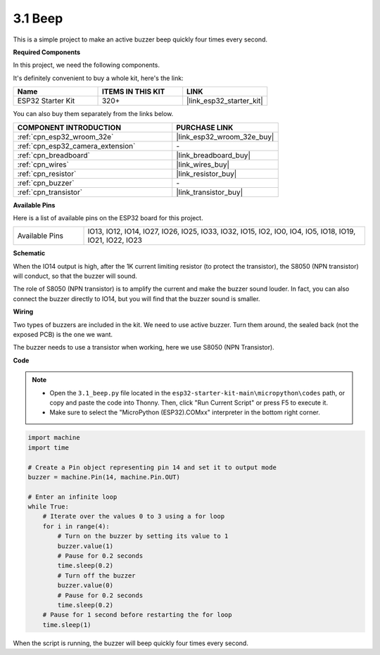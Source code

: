 .. _py_ac_buz:

3.1 Beep
==================
This is a simple project to make an active buzzer beep quickly four times every second.

**Required Components**

In this project, we need the following components. 

It's definitely convenient to buy a whole kit, here's the link: 

.. list-table::
    :widths: 20 20 20
    :header-rows: 1

    *   - Name	
        - ITEMS IN THIS KIT
        - LINK
    *   - ESP32 Starter Kit
        - 320+
        - |link_esp32_starter_kit|

You can also buy them separately from the links below.

.. list-table::
    :widths: 30 20
    :header-rows: 1

    *   - COMPONENT INTRODUCTION
        - PURCHASE LINK

    *   - :ref:`cpn_esp32_wroom_32e`
        - |link_esp32_wroom_32e_buy|
    *   - :ref:`cpn_esp32_camera_extension`
        - \-
    *   - :ref:`cpn_breadboard`
        - |link_breadboard_buy|
    *   - :ref:`cpn_wires`
        - |link_wires_buy|
    *   - :ref:`cpn_resistor`
        - |link_resistor_buy|
    *   - :ref:`cpn_buzzer`
        - \-
    *   - :ref:`cpn_transistor`
        - |link_transistor_buy|

**Available Pins**

Here is a list of available pins on the ESP32 board for this project.

.. list-table::
    :widths: 5 20 

    * - Available Pins
      - IO13, IO12, IO14, IO27, IO26, IO25, IO33, IO32, IO15, IO2, IO0, IO4, IO5, IO18, IO19, IO21, IO22, IO23


**Schematic**

.. image:: ../../img/circuit/circuit_3.1_buzzer.png
    :width: 500
    :align: center

When the IO14 output is high, after the 1K current limiting resistor (to protect the transistor), the S8050 (NPN transistor) will conduct, so that the buzzer will sound.

The role of S8050 (NPN transistor) is to amplify the current and make the buzzer sound louder. In fact, you can also connect the buzzer directly to IO14, but you will find that the buzzer sound is smaller.

**Wiring**


Two types of buzzers are included in the kit. 
We need to use active buzzer. Turn them around, the sealed back (not the exposed PCB) is the one we want.

.. image:: ../../components/img/buzzer.png
    :width: 500
    :align: center

The buzzer needs to use a transistor when working, here we use S8050 (NPN Transistor).

.. image:: ../../img/wiring/3.1_buzzer_bb.png

**Code**

.. note::

    * Open the ``3.1_beep.py`` file located in the ``esp32-starter-kit-main\micropython\codes`` path, or copy and paste the code into Thonny. Then, click "Run Current Script" or press F5 to execute it.
    * Make sure to select the "MicroPython (ESP32).COMxx" interpreter in the bottom right corner. 




.. code-block:: python

    import machine
    import time

    # Create a Pin object representing pin 14 and set it to output mode
    buzzer = machine.Pin(14, machine.Pin.OUT)

    # Enter an infinite loop
    while True:
        # Iterate over the values 0 to 3 using a for loop
        for i in range(4):
            # Turn on the buzzer by setting its value to 1
            buzzer.value(1)
            # Pause for 0.2 seconds
            time.sleep(0.2)
            # Turn off the buzzer
            buzzer.value(0)
            # Pause for 0.2 seconds
            time.sleep(0.2)
        # Pause for 1 second before restarting the for loop
        time.sleep(1)



When the script is running, the buzzer will beep quickly four times every second.

